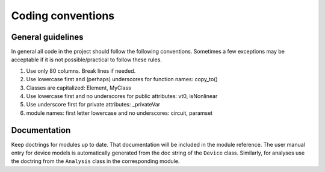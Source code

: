 
Coding conventions
==================

General guidelines
++++++++++++++++++

In general all code in the project should follow the following
conventions.  Sometimes a few exceptions may be acceptable if it is
not possible/practical to follow these rules.

1. Use only 80 columns. Break lines if needed.

2. Use lowercase first and (perhaps) underscores for function names:
   copy_to()

3. Classes are capitalized: Element, MyClass

4. Use lowercase first and no underscores for public attributes: vt0,
   isNonlinear

5. Use underscore first for private attributes: _privateVar 

6. module names: first letter lowercase and no underscores: circuit,
   paramset


Documentation
+++++++++++++

Keep doctrings for modules up to date. That documentation will be
included in the module reference. The user manual entry for device
models is automatically generated from the doc string of the
``Device`` class. Similarly, for analyses use the doctring from the
``Analysis`` class in the corresponding module.


